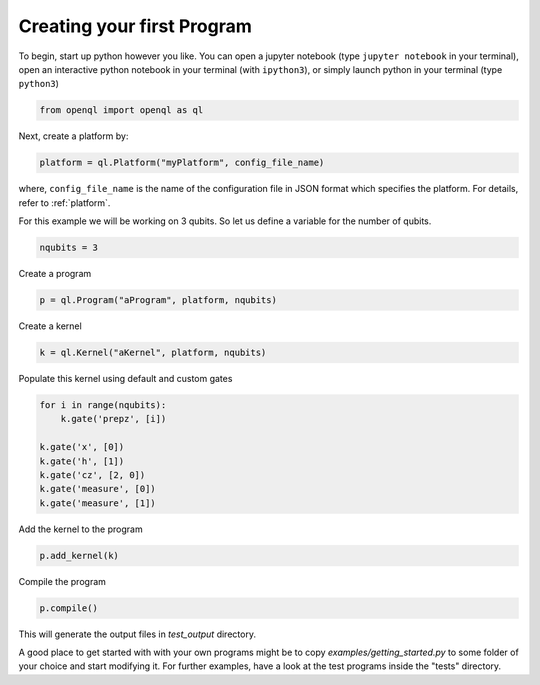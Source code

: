 Creating your first Program
===========================


To begin, start up python however you like. You can open a jupyter notebook (type ``jupyter notebook`` in your terminal),
open an interactive python notebook in your terminal (with ``ipython3``), or simply launch python in your terminal (type ``python3``)

.. code:: python

    from openql import openql as ql


Next, create a platform by:

.. code:: python

	platform = ql.Platform("myPlatform", config_file_name)

where, ``config_file_name`` is the name of the configuration file in JSON format which specifies the platform. For details, refer to :ref:`platform`.

For this example we will be working on 3 qubits. So let us define a variable for the number of qubits.

.. code:: python

    nqubits = 3


Create a program

.. code:: python

    p = ql.Program("aProgram", platform, nqubits)

Create a kernel

.. code:: python

    k = ql.Kernel("aKernel", platform, nqubits)

Populate this kernel using default and custom gates

.. code:: python

    for i in range(nqubits):
        k.gate('prepz', [i])

    k.gate('x', [0])
    k.gate('h', [1])
    k.gate('cz', [2, 0])
    k.gate('measure', [0])
    k.gate('measure', [1])

Add the kernel to the program

.. code:: python

    p.add_kernel(k)

Compile the program

.. code:: python

    p.compile()


This will generate the output files in *test_output* directory.

A good place to get started with with your own programs might be to copy `examples/getting_started.py` to some folder of your choice and start modifying it. For further examples, have a look at the test programs inside the "tests" directory.

.. todo::

    discuss the generated output files
